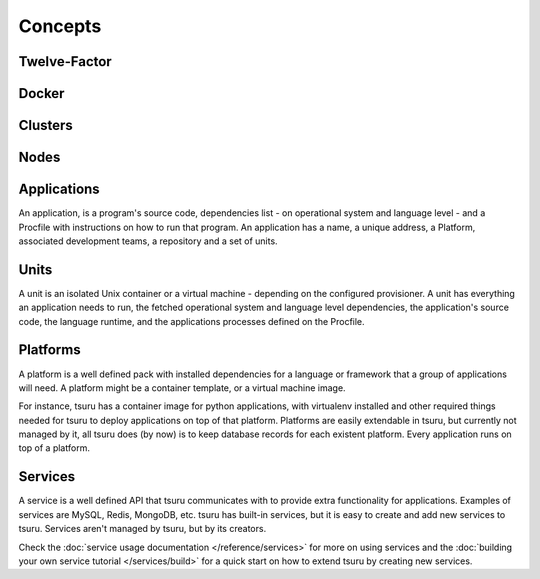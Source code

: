 Concepts
========

Twelve-Factor
-------------

Docker
------

Clusters
--------

Nodes
-----

Applications
------------

An application, is a program's source code, dependencies list - on
operational system and language level - and a Procfile with instructions on how
to run that program. An application has a name, a unique address, a Platform,
associated development teams, a repository and a set of units.

Units
-----

A unit is an isolated Unix container or a virtual machine - depending on the
configured provisioner. A unit has everything an application needs to run, the
fetched operational system and language level dependencies, the application's
source code, the language runtime, and the applications processes defined on
the Procfile.

Platforms
---------

A platform is a well defined pack with installed dependencies for a language or
framework that a group of applications will need. A platform might be a
container template, or a virtual machine image.

For instance, tsuru has a container image for python applications, with
virtualenv installed and other required things needed for tsuru to deploy
applications on top of that platform. Platforms are easily extendable in
tsuru, but currently not managed by it, all tsuru does (by now) is to keep
database records for each existent platform. Every application runs on top of
a platform.

Services
--------

A service is a well defined API that tsuru communicates with to provide extra
functionality for applications. Examples of services are MySQL, Redis, MongoDB,
etc. tsuru has built-in services, but it is easy to create and add new services
to tsuru. Services aren't managed by tsuru, but by its creators.

Check the :doc:`service usage documentation </reference/services>` for more
on using services and the :doc:`building your own service tutorial
</services/build>` for a quick start on how to extend tsuru by creating new
services.
